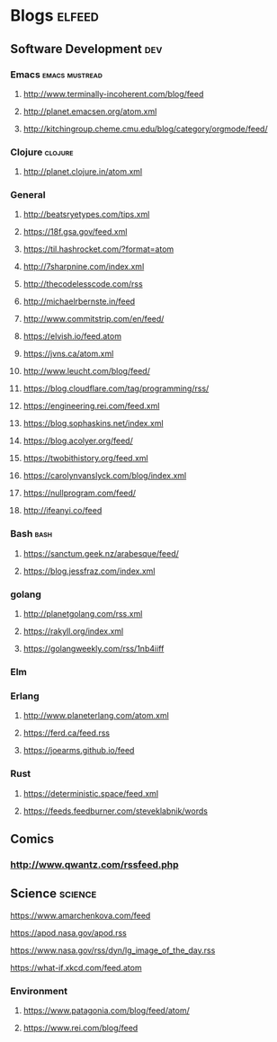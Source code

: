 * Blogs                                                              :elfeed:
** Software Development                                                 :dev:
*** Emacs                                                    :emacs:mustread:
**** http://www.terminally-incoherent.com/blog/feed
**** http://planet.emacsen.org/atom.xml
**** http://kitchingroup.cheme.cmu.edu/blog/category/orgmode/feed/
*** Clojure                                                         :clojure:
**** http://planet.clojure.in/atom.xml
*** General
**** http://beatsryetypes.com/tips.xml
**** https://18f.gsa.gov/feed.xml
**** https://til.hashrocket.com/?format=atom
**** http://7sharpnine.com/index.xml
**** http://thecodelesscode.com/rss
**** http://michaelrbernste.in/feed
**** http://www.commitstrip.com/en/feed/
**** https://elvish.io/feed.atom
**** https://jvns.ca/atom.xml
**** http://www.leucht.com/blog/feed/
**** https://blog.cloudflare.com/tag/programming/rss/
**** https://engineering.rei.com/feed.xml
**** https://blog.sophaskins.net/index.xml
**** https://blog.acolyer.org/feed/
**** https://twobithistory.org/feed.xml
**** https://carolynvanslyck.com/blog/index.xml
**** https://nullprogram.com/feed/
**** http://ifeanyi.co/feed
*** Bash                                                               :bash:
**** https://sanctum.geek.nz/arabesque/feed/
**** https://blog.jessfraz.com/index.xml
*** golang
**** http://planetgolang.com/rss.xml
**** https://rakyll.org/index.xml
**** https://golangweekly.com/rss/1nb4iiff
*** Elm
*** Erlang
**** http://www.planeterlang.com/atom.xml
**** https://ferd.ca/feed.rss
**** https://joearms.github.io/feed
*** Rust
**** https://deterministic.space/feed.xml
**** https://feeds.feedburner.com/steveklabnik/words
** Comics
*** http://www.qwantz.com/rssfeed.php
** Science                                                          :science:
**** https://www.amarchenkova.com/feed
**** https://apod.nasa.gov/apod.rss
**** https://www.nasa.gov/rss/dyn/lg_image_of_the_day.rss
**** https://what-if.xkcd.com/feed.atom
*** Environment
**** https://www.patagonia.com/blog/feed/atom/
**** https://www.rei.com/blog/feed
     
